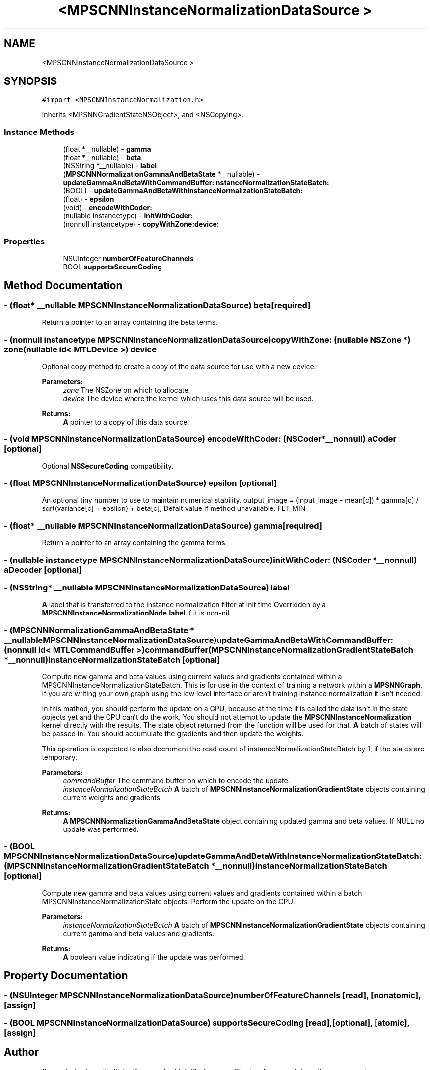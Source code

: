 .TH "<MPSCNNInstanceNormalizationDataSource >" 3 "Mon Jul 9 2018" "Version MetalPerformanceShaders-119.3" "MetalPerformanceShaders.framework" \" -*- nroff -*-
.ad l
.nh
.SH NAME
<MPSCNNInstanceNormalizationDataSource >
.SH SYNOPSIS
.br
.PP
.PP
\fC#import <MPSCNNInstanceNormalization\&.h>\fP
.PP
Inherits <MPSNNGradientStateNSObject>, and <NSCopying>\&.
.SS "Instance Methods"

.in +1c
.ti -1c
.RI "(float *__nullable) \- \fBgamma\fP"
.br
.ti -1c
.RI "(float *__nullable) \- \fBbeta\fP"
.br
.ti -1c
.RI "(NSString *__nullable) \- \fBlabel\fP"
.br
.ti -1c
.RI "(\fBMPSCNNNormalizationGammaAndBetaState\fP *__nullable) \- \fBupdateGammaAndBetaWithCommandBuffer:instanceNormalizationStateBatch:\fP"
.br
.ti -1c
.RI "(BOOL) \- \fBupdateGammaAndBetaWithInstanceNormalizationStateBatch:\fP"
.br
.ti -1c
.RI "(float) \- \fBepsilon\fP"
.br
.ti -1c
.RI "(void) \- \fBencodeWithCoder:\fP"
.br
.ti -1c
.RI "(nullable instancetype) \- \fBinitWithCoder:\fP"
.br
.ti -1c
.RI "(nonnull instancetype) \- \fBcopyWithZone:device:\fP"
.br
.in -1c
.SS "Properties"

.in +1c
.ti -1c
.RI "NSUInteger \fBnumberOfFeatureChannels\fP"
.br
.ti -1c
.RI "BOOL \fBsupportsSecureCoding\fP"
.br
.in -1c
.SH "Method Documentation"
.PP 
.SS "\- (float* __nullable \fBMPSCNNInstanceNormalizationDataSource\fP) beta \fC [required]\fP"
Return a pointer to an array containing the beta terms\&. 
.SS "\- (nonnull instancetype \fBMPSCNNInstanceNormalizationDataSource\fP) copyWithZone: (nullable NSZone *) zone(nullable id< MTLDevice >) device"
Optional copy method to create a copy of the data source for use with a new device\&.
.PP
\fBParameters:\fP
.RS 4
\fIzone\fP The NSZone on which to allocate\&. 
.br
\fIdevice\fP The device where the kernel which uses this data source will be used\&.
.RE
.PP
\fBReturns:\fP
.RS 4
\fBA\fP pointer to a copy of this data source\&. 
.RE
.PP

.SS "\- (void \fBMPSCNNInstanceNormalizationDataSource\fP) encodeWithCoder: (NSCoder *__nonnull) aCoder\fC [optional]\fP"
Optional \fBNSSecureCoding\fP compatibility\&. 
.SS "\- (float \fBMPSCNNInstanceNormalizationDataSource\fP) epsilon \fC [optional]\fP"
An optional tiny number to use to maintain numerical stability\&.  output_image = (input_image - mean[c]) * gamma[c] / sqrt(variance[c] + epsilon) + beta[c]; Defalt value if method unavailable: FLT_MIN 
.SS "\- (float* __nullable \fBMPSCNNInstanceNormalizationDataSource\fP) gamma \fC [required]\fP"
Return a pointer to an array containing the gamma terms\&. 
.SS "\- (nullable instancetype \fBMPSCNNInstanceNormalizationDataSource\fP) initWithCoder: (NSCoder *__nonnull) aDecoder\fC [optional]\fP"

.SS "\- (NSString* __nullable \fBMPSCNNInstanceNormalizationDataSource\fP) label "
\fBA\fP label that is transferred to the instance normalization filter at init time  Overridden by a \fBMPSCNNInstanceNormalizationNode\&.label\fP if it is non-nil\&. 
.SS "\- (\fBMPSCNNNormalizationGammaAndBetaState\fP * __nullable \fBMPSCNNInstanceNormalizationDataSource\fP) updateGammaAndBetaWithCommandBuffer: (nonnull id< MTLCommandBuffer >) commandBuffer(\fBMPSCNNInstanceNormalizationGradientStateBatch\fP *__nonnull) instanceNormalizationStateBatch\fC [optional]\fP"
Compute new gamma and beta values using current values and gradients contained within a MPSCNNInstanceNormalizationStateBatch\&.  This is for use in the context of training a network within a \fBMPSNNGraph\fP\&. If you are writing your own graph using the low level interface or aren't training instance normalization it isn't needed\&.
.PP
In this mathod, you should perform the update on a GPU, because at the time it is called the data isn't in the state objects yet and the CPU can't do the work\&. You should not attempt to update the \fBMPSCNNInstanceNormalization\fP kernel directly with the results\&. The state object returned from the function will be used for that\&. \fBA\fP batch of states will be passed in\&. You should accumulate the gradients and then update the weights\&.
.PP
This operation is expected to also decrement the read count of instanceNormalizationStateBatch by 1, if the states are temporary\&.
.PP
\fBParameters:\fP
.RS 4
\fIcommandBuffer\fP The command buffer on which to encode the update\&.
.br
\fIinstanceNormalizationStateBatch\fP \fBA\fP batch of \fBMPSCNNInstanceNormalizationGradientState\fP objects containing current weights and gradients\&.
.RE
.PP
\fBReturns:\fP
.RS 4
\fBA\fP \fBMPSCNNNormalizationGammaAndBetaState\fP object containing updated gamma and beta values\&. If NULL no update was performed\&. 
.RE
.PP

.SS "\- (BOOL \fBMPSCNNInstanceNormalizationDataSource\fP) updateGammaAndBetaWithInstanceNormalizationStateBatch: (\fBMPSCNNInstanceNormalizationGradientStateBatch\fP *__nonnull) instanceNormalizationStateBatch\fC [optional]\fP"
Compute new gamma and beta values using current values and gradients contained within a batch MPSCNNInstanceNormalizationState objects\&. Perform the update on the CPU\&.
.PP
\fBParameters:\fP
.RS 4
\fIinstanceNormalizationStateBatch\fP \fBA\fP batch of \fBMPSCNNInstanceNormalizationGradientState\fP objects containing current gamma and beta values and gradients\&.
.RE
.PP
\fBReturns:\fP
.RS 4
\fBA\fP boolean value indicating if the update was performed\&. 
.RE
.PP

.SH "Property Documentation"
.PP 
.SS "\- (NSUInteger \fBMPSCNNInstanceNormalizationDataSource\fP) numberOfFeatureChannels\fC [read]\fP, \fC [nonatomic]\fP, \fC [assign]\fP"

.SS "\- (BOOL \fBMPSCNNInstanceNormalizationDataSource\fP) supportsSecureCoding\fC [read]\fP, \fC [optional]\fP, \fC [atomic]\fP, \fC [assign]\fP"


.SH "Author"
.PP 
Generated automatically by Doxygen for MetalPerformanceShaders\&.framework from the source code\&.
